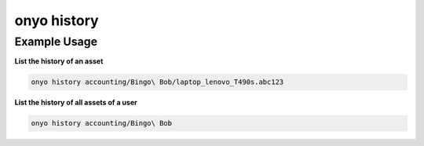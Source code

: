 onyo history
============

.. argparse::
   :module: onyo.main
   :func: setup_parser
   :prog: onyo
   :path: history

Example Usage
*************

**List the history of an asset**

.. code:: shell

   onyo history accounting/Bingo\ Bob/laptop_lenovo_T490s.abc123


**List the history of all assets of a user**

.. code:: shell

   onyo history accounting/Bingo\ Bob
